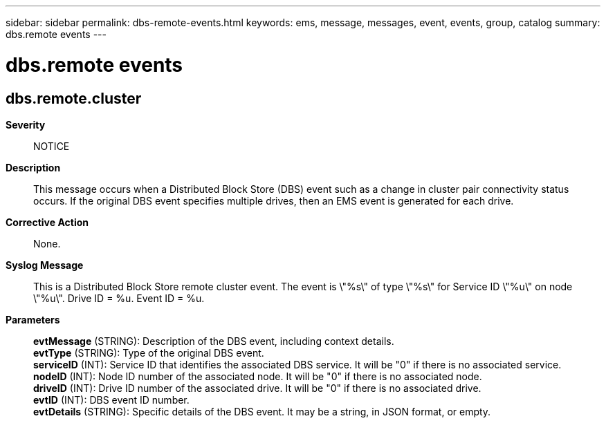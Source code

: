 ---
sidebar: sidebar
permalink: dbs-remote-events.html
keywords: ems, message, messages, event, events, group, catalog
summary: dbs.remote events
---

= dbs.remote events
:toc: macro
:toclevels: 1
:hardbreaks:
:nofooter:
:icons: font
:linkattrs:
:imagesdir: ./media/

== dbs.remote.cluster
*Severity*::
NOTICE
*Description*::
This message occurs when a Distributed Block Store (DBS) event such as a change in cluster pair connectivity status occurs. If the original DBS event specifies multiple drives, then an EMS event is generated for each drive.
*Corrective Action*::
None.
*Syslog Message*::
This is a Distributed Block Store remote cluster event. The event is \"%s\" of type \"%s\" for Service ID \"%u\" on node \"%u\". Drive ID = %u. Event ID = %u.
*Parameters*::
*evtMessage* (STRING): Description of the DBS event, including context details.
*evtType* (STRING): Type of the original DBS event.
*serviceID* (INT): Service ID that identifies the associated DBS service. It will be "0" if there is no associated service.
*nodeID* (INT): Node ID number of the associated node. It will be "0" if there is no associated node.
*driveID* (INT): Drive ID number of the associated drive. It will be "0" if there is no associated drive.
*evtID* (INT): DBS event ID number.
*evtDetails* (STRING): Specific details of the DBS event. It may be a string, in JSON format, or empty.
